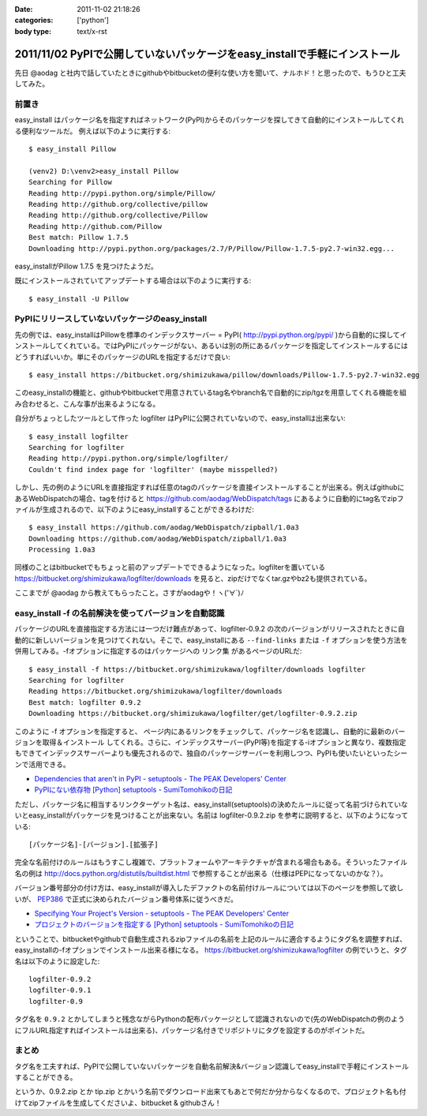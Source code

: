 :date: 2011-11-02 21:18:26
:categories: ['python']
:body type: text/x-rst

============================================================================
2011/11/02 PyPIで公開していないパッケージをeasy_installで手軽にインストール 
============================================================================

先日 @aodag と社内で話していたときにgithubやbitbucketの便利な使い方を聞いて、ナルホド！と思ったので、もうひと工夫してみた。

前置き
=======
easy_install はパッケージ名を指定すればネットワーク(PyPI)からそのパッケージを探してきて自動的にインストールしてくれる便利なツールだ。
例えば以下のように実行する::

   $ easy_install Pillow

   (venv2) D:\venv2>easy_install Pillow
   Searching for Pillow
   Reading http://pypi.python.org/simple/Pillow/
   Reading http://github.org/collective/pillow
   Reading http://github.org/collective/Pillow
   Reading http://github.com/Pillow
   Best match: Pillow 1.7.5
   Downloading http://pypi.python.org/packages/2.7/P/Pillow/Pillow-1.7.5-py2.7-win32.egg...

easy_installがPillow 1.7.5 を見つけたようだ。

既にインストールされていてアップデートする場合は以下のように実行する::

   $ easy_install -U Pillow


PyPIにリリースしていないパッケージのeasy_install
==================================================

先の例では、easy_installはPillowを標準のインデックスサーバー = PyPI( http://pypi.python.org/pypi/ )から自動的に探してインストールしてくれている。ではPyPIにパッケージがない、あるいは別の所にあるパッケージを指定してインストールするにはどうすればいいか。単にそのパッケージのURLを指定するだけで良い::

   $ easy_install https://bitbucket.org/shimizukawa/pillow/downloads/Pillow-1.7.5-py2.7-win32.egg

このeasy_installの機能と、githubやbitbucketで用意されているtag名やbranch名で自動的にzip/tgzを用意してくれる機能を組み合わせると、こんな事が出来るようになる。

自分がちょっとしたツールとして作った logfilter はPyPIに公開されていないので、easy_installは出来ない::

   $ easy_install logfilter
   Searching for logfilter
   Reading http://pypi.python.org/simple/logfilter/
   Couldn't find index page for 'logfilter' (maybe misspelled?)

しかし、先の例のようにURLを直接指定すれば任意のtagのパッケージを直接インストールすることが出来る。例えばgithubにあるWebDispatchの場合、tagを付けると https://github.com/aodag/WebDispatch/tags にあるように自動的にtag名でzipファイルが生成されるので、以下のようにeasy_installすることができるわけだ::

   $ easy_install https://github.com/aodag/WebDispatch/zipball/1.0a3
   Downloading https://github.com/aodag/WebDispatch/zipball/1.0a3
   Processing 1.0a3

同様のことはbitbucketでもちょっと前のアップデートでできるようになった。logfilterを置いている https://bitbucket.org/shimizukawa/logfilter/downloads を見ると、zipだけでなくtar.gzやbz2も提供されている。

ここまでが @aodag から教えてもらったこと。さすがaodagや！ヽ('∀`)ﾉ

easy_install -f の名前解決を使ってバージョンを自動認識
=======================================================

パッケージのURLを直接指定する方法には一つだけ難点があって、logfilter-0.9.2 の次のバージョンがリリースされたときに自動的に新しいバージョンを見つけてくれない。そこで、easy_installにある ``--find-links`` または ``-f`` オプションを使う方法を併用してみる。-fオプションに指定するのはパッケージへの ``リンク集`` があるページのURLだ::

   $ easy_install -f https://bitbucket.org/shimizukawa/logfilter/downloads logfilter
   Searching for logfilter
   Reading https://bitbucket.org/shimizukawa/logfilter/downloads
   Best match: logfilter 0.9.2
   Downloading https://bitbucket.org/shimizukawa/logfilter/get/logfilter-0.9.2.zip

このように -f オプションを指定すると、 ``ページ内にあるリンクをチェックして、パッケージ名を認識し、自動的に最新のバージョンを取得＆インストール`` してくれる。さらに、インデックスサーバー(PyPI等)を指定する-iオプションと異なり、複数指定もできてインデックスサーバーよりも優先されるので、独自のパッケージサーバーを利用しつつ、PyPIも使いたいといったシーンで活用できる。


* `Dependencies that aren't in PyPI - setuptools - The PEAK Developers' Center <http://peak.telecommunity.com/DevCenter/setuptools#dependencies-that-aren-t-in-pypi>`_

* `PyPIにない依存物 [Python] setuptools - SumiTomohikoの日記 <http://d.hatena.ne.jp/SumiTomohiko/20070622/1182537643>`_


ただし、パッケージ名に相当するリンクターゲット名は、easy_install(setuptools)の決めたルールに従って名前づけられていないとeasy_installがパッケージを見つけることが出来ない。名前は logfilter-0.9.2.zip を参考に説明すると、以下のようになっている::

   [パッケージ名]-[バージョン].[拡張子]

完全な名前付けのルールはもうすこし複雑で、プラットフォームやアーキテクチャが含まれる場合もある。そういったファイル名の例は http://docs.python.org/distutils/builtdist.html で参照することが出来る（仕様はPEPになってないのかな？）。

バージョン番号部分の付け方は、easy_installが導入したデファクトの名前付けルールについては以下のページを参照して欲しいが、 PEP386_ で正式に決められたバージョン番号体系に従うべきだ。

.. _PEP386: http://www.python.org/dev/peps/pep-0386/

* `Specifying Your Project's Version - setuptools - The PEAK Developers' Center <http://peak.telecommunity.com/DevCenter/setuptools#specifying-your-project-s-version>`_

* `プロジェクトのバージョンを指定する [Python] setuptools - SumiTomohikoの日記 <http://d.hatena.ne.jp/SumiTomohiko/20070622/1182537643>`_


ということで、bitbucketやgithubで自動生成されるzipファイルの名前を上記のルールに適合するようにタグ名を調整すれば、easy_installの-fオプションでインストール出来る様になる。 https://bitbucket.org/shimizukawa/logfilter の例でいうと、タグ名は以下のように設定した::

   logfilter-0.9.2
   logfilter-0.9.1
   logfilter-0.9

タグ名を ``0.9.2`` とかしてしまうと残念ながらPythonの配布パッケージとして認識されないので(先のWebDispatchの例のようにフルURL指定すればインストールは出来る)、パッケージ名付きでリポジトリにタグを設定するのがポイントだ。


まとめ
=======

タグ名を工夫すれば、PyPIで公開していないパッケージを自動名前解決&バージョン認識してeasy_installで手軽にインストールすることができる。

というか、0.9.2.zip とか tip.zip とかいう名前でダウンロード出来てもあとで何だか分からなくなるので、プロジェクト名も付けてzipファイルを生成してくださいよ、bitbucket & githubさん！


.. :extend type: text/x-rst
.. :extend:

